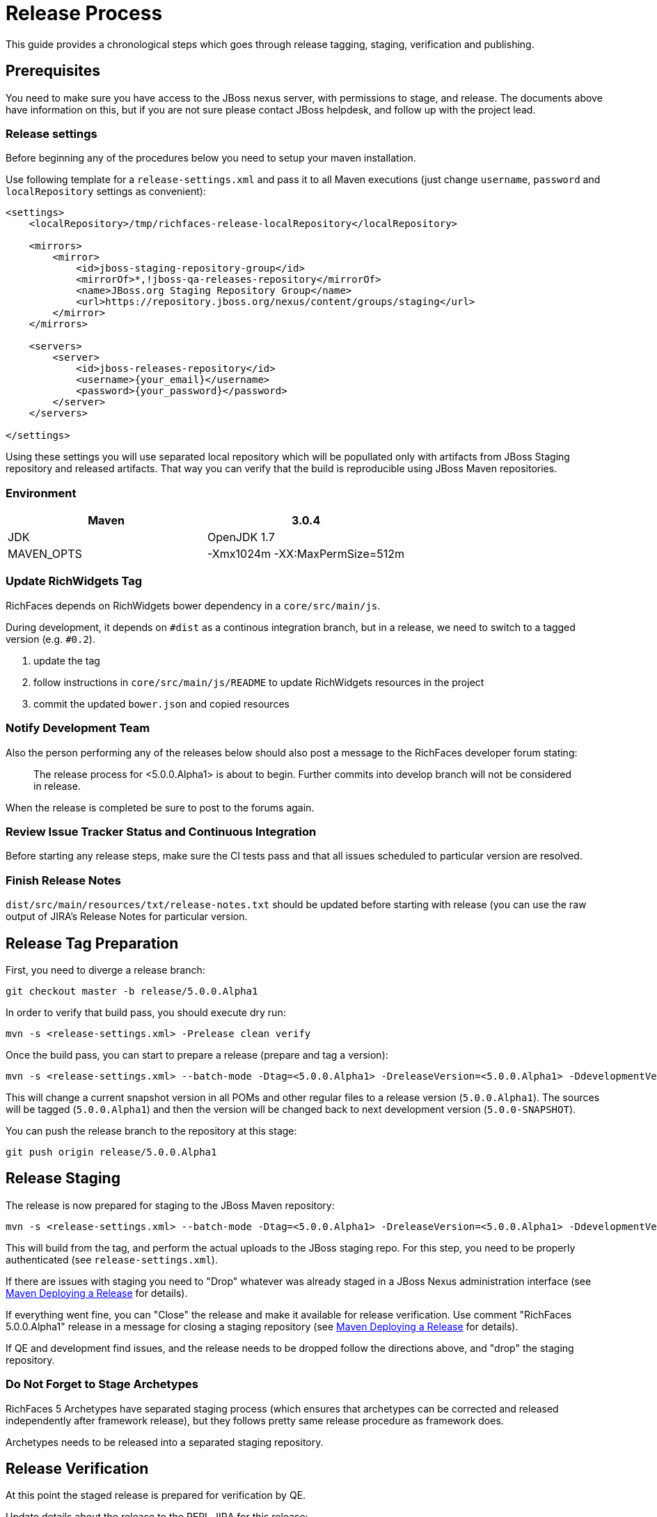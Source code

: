 = Release Process

This guide provides a chronological steps which goes through release tagging, staging, verification and publishing.

== Prerequisites

You need to make sure you have access to the JBoss nexus server, with permissions to stage, and release.  The documents above have information on this, but if you are not sure please contact JBoss helpdesk, and follow up with the project lead.

=== Release settings

Before beginning any of the procedures below you need to setup your maven installation.

Use following template for a `release-settings.xml` and pass it to all Maven executions (just change `username`, `password` and `localRepository` settings as convenient):

[source,xml]
----
<settings>
    <localRepository>/tmp/richfaces-release-localRepository</localRepository>

    <mirrors>
        <mirror> 
            <id>jboss-staging-repository-group</id> 
            <mirrorOf>*,!jboss-qa-releases-repository</mirrorOf> 
            <name>JBoss.org Staging Repository Group</name> 
            <url>https://repository.jboss.org/nexus/content/groups/staging</url> 
        </mirror>
    </mirrors>

    <servers>
        <server>
            <id>jboss-releases-repository</id>
            <username>{your_email}</username>
            <password>{your_password}</password>
        </server>
    </servers>

</settings>
----

Using these settings you will use separated local repository which will be popullated only with artifacts from JBoss Staging repository and released artifacts. That way you can verify that the build is reproducible using JBoss Maven repositories.

=== Environment

|===
| Maven | 3.0.4

| JDK | OpenJDK 1.7

| MAVEN_OPTS | -Xmx1024m -XX:MaxPermSize=512m
|===

=== Update RichWidgets Tag

RichFaces depends on RichWidgets bower dependency in a `core/src/main/js`.

During development, it depends on `#dist` as a continous integration branch,
but in a release, we need to switch to a tagged version (e.g. `#0.2`).

1. update the tag
1. follow instructions in `core/src/main/js/README` to update RichWidgets resources in the project
1. commit the updated `bower.json` and copied resources


=== Notify Development Team

Also the person performing any of the releases below should also post a message to the RichFaces developer forum stating:

____
The release process for <5.0.0.Alpha1> is about to begin. Further commits into develop branch will not be considered in release.
____

When the release is completed be sure to post to the forums again.

=== Review Issue Tracker Status and Continuous Integration

Before starting any release steps, make sure the CI tests pass and that all issues scheduled to particular version are resolved.

=== Finish Release Notes

`dist/src/main/resources/txt/release-notes.txt` should be updated before starting with release (you can use the raw output of JIRA's Release Notes for particular version.


== Release Tag Preparation

First, you need to diverge a release branch:

----
git checkout master -b release/5.0.0.Alpha1
----

In order to verify that build pass, you should execute dry run:

----
mvn -s <release-settings.xml> -Prelease clean verify
----

Once the build pass, you can start to prepare a release (prepare and tag a version):

----
mvn -s <release-settings.xml> --batch-mode -Dtag=<5.0.0.Alpha1> -DreleaseVersion=<5.0.0.Alpha1> -DdevelopmentVersion=<5.0.0-SNAPSHOT> release:prepare 
----

This will change a current snapshot version in all POMs and other regular files to a release version (`5.0.0.Alpha1`). The sources will be tagged (`5.0.0.Alpha1`) and then the version will be changed back to next development version (`5.0.0-SNAPSHOT`).

You can push the release branch to the repository at this stage:

----
git push origin release/5.0.0.Alpha1
----

== Release Staging

The release is now prepared for staging to the JBoss Maven repository:

---- 
mvn -s <release-settings.xml> --batch-mode -Dtag=<5.0.0.Alpha1> -DreleaseVersion=<5.0.0.Alpha1> -DdevelopmentVersion=<5.0.0-SNAPSHOT> release:perform
----

This will build from the tag, and perform the actual uploads to the JBoss staging repo.
For this step, you need to be properly authenticated (see `release-settings.xml`).

If there are issues with staging you need to "Drop" whatever was already staged in a JBoss Nexus administration interface (see https://community.jboss.org/wiki/MavenDeployingARelease[Maven Deploying a Release] for details).

If everything went fine, you can "Close" the release and make it available for release verification. Use comment "RichFaces 5.0.0.Alpha1" release in a message for closing a staging repository (see https://community.jboss.org/wiki/MavenDeployingARelease[Maven Deploying a Release] for details).

If QE and development find issues, and the release needs to be dropped follow the directions above, and "drop" the staging repository.


=== Do Not Forget to Stage Archetypes

RichFaces 5 Archetypes have separated staging process (which ensures that archetypes can be corrected and released independently after framework release), but they follows pretty same release procedure as framework does.

Archetypes needs to be released into a separated staging repository.


== Release Verification

At this point the staged release is prepared for verification by QE.

Update details about the release to the RFPL JIRA for this release:

----
RichFaces version: {{5.0.0.Alpha1}}
RichFaces tag: [{{5.0.0.Alpha1}}|https://github.com/richfaces/richfaces5/commits/5.0.0.Alpha1]
Metamer tag: {{???}}
Shared Stage: https://repository.jboss.org/nexus/content/groups/staging/
Private stage: https://repository.jboss.org/nexus/content/repositories/jboss_releases_staging_profile-061/


*Release Notes:*

https://issues.jboss.org/secure/ReleaseNote.jspa?projectId=12310341&version=12320296
----


== Releasing/Dropping

Once QE and development have verified and cleared the staged release following the release testing process, next step is to promote the staged bits to JBoss maven release repo.
 
This is very easy.  Simply log into the nexus server following https://community.jboss.org/docs/DOC-15179[Maven Deploying a Release] and "promote" the release.
 
If QE and development find issues, and the release needs to be dropped follow the directions above, and "drop" the stage.

=== Push Tag

Once the release verification is successfully performed, you can also push the tag to the repository:

----
git push origin 5.0.0.Alpha1
----

=== Merging Release branch with Master branch

At this point, you can merge a release branch back to the master branch:

----
git fetch origin
git checkout master
git rebase origin/master
git merge release/5.0.0.Alpha1
----

Since the version of `master` and `release/5.0.0.Alpha1` are now same, there should be rarely some merging conflicts.

Resolve potential conflicts and verify a build:

----
mvn clean verify
----

Now you can push the merged release branch to master and then remove the release branch:

----
git push origin master
git push origin :release/5.0.0.Alpha1
----

Don't forget to perform same steps for Archetypes repository.
